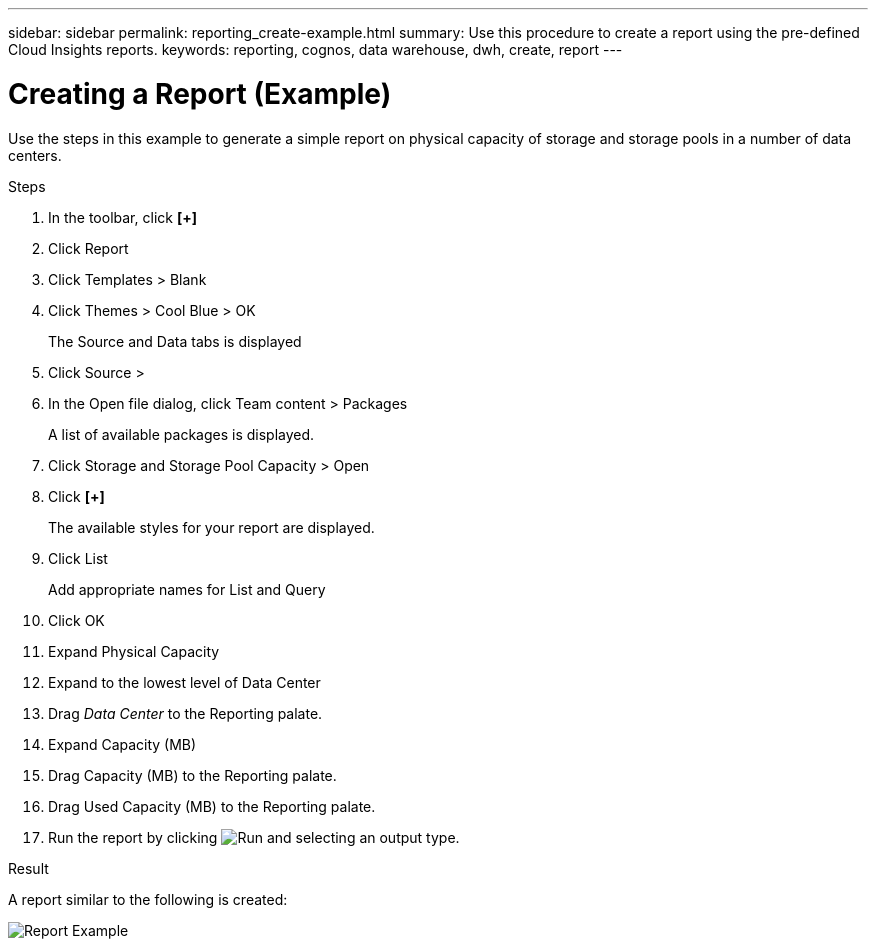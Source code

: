 ---
sidebar: sidebar
permalink: reporting_create-example.html
summary: Use this procedure to create a report using the pre-defined Cloud Insights reports.
keywords: reporting, cognos, data warehouse, dwh, create, report
---

= Creating a Report (Example)

:toc: macro
:hardbreaks:
:toclevels: 2
:nofooter:
:icons: font
:linkattrs:
:imagesdir: ./media/

[.lead]
Use the steps in this example to generate a simple report on physical capacity of storage and storage pools in a number of data centers.

.Steps

. In the toolbar, click *[+]*
. Click Report
. Click Templates > Blank
. Click Themes > Cool Blue > OK
+
The Source and Data tabs is displayed
. Click Source > 
. In the Open file dialog, click Team content > Packages
+
A list of available packages is displayed.
. Click Storage and Storage Pool Capacity > Open
. Click *[+]*
+
The available styles for your report are displayed.
. Click List
+
Add appropriate names for List and Query
. Click OK
. Expand Physical Capacity
. Expand to the lowest level of Data Center
. Drag _Data Center_ to the Reporting palate.
. Expand Capacity (MB)
. Drag Capacity (MB) to the Reporting palate.
. Drag Used Capacity (MB) to the Reporting palate.
. Run the report by clicking image:Reporting-RunButton.png[Run] and selecting an output type.

.Result

A report similar to the following is created:

image:Reporting-Example1.png[Report Example]

